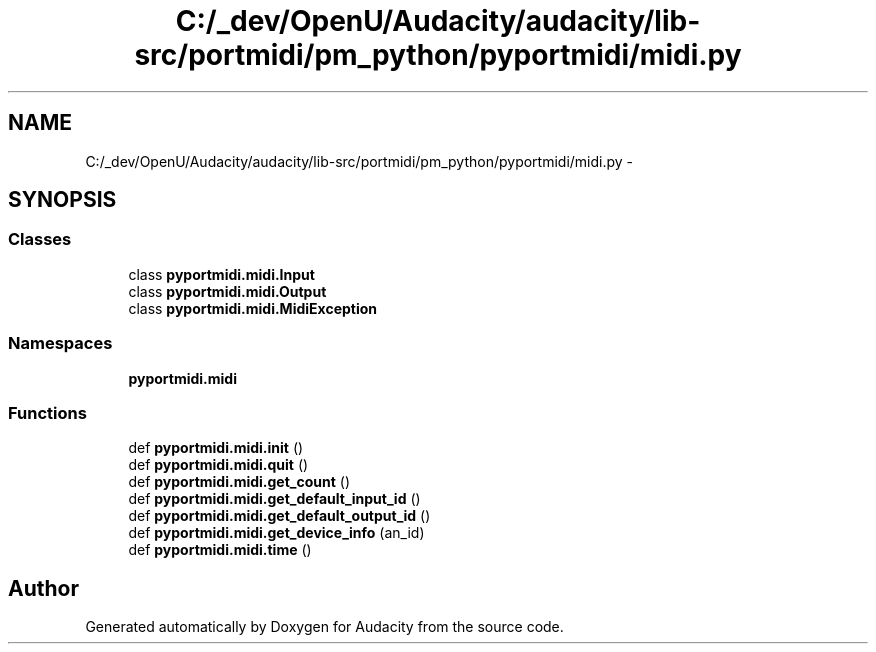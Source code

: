 .TH "C:/_dev/OpenU/Audacity/audacity/lib-src/portmidi/pm_python/pyportmidi/midi.py" 3 "Thu Apr 28 2016" "Audacity" \" -*- nroff -*-
.ad l
.nh
.SH NAME
C:/_dev/OpenU/Audacity/audacity/lib-src/portmidi/pm_python/pyportmidi/midi.py \- 
.SH SYNOPSIS
.br
.PP
.SS "Classes"

.in +1c
.ti -1c
.RI "class \fBpyportmidi\&.midi\&.Input\fP"
.br
.ti -1c
.RI "class \fBpyportmidi\&.midi\&.Output\fP"
.br
.ti -1c
.RI "class \fBpyportmidi\&.midi\&.MidiException\fP"
.br
.in -1c
.SS "Namespaces"

.in +1c
.ti -1c
.RI " \fBpyportmidi\&.midi\fP"
.br
.in -1c
.SS "Functions"

.in +1c
.ti -1c
.RI "def \fBpyportmidi\&.midi\&.init\fP ()"
.br
.ti -1c
.RI "def \fBpyportmidi\&.midi\&.quit\fP ()"
.br
.ti -1c
.RI "def \fBpyportmidi\&.midi\&.get_count\fP ()"
.br
.ti -1c
.RI "def \fBpyportmidi\&.midi\&.get_default_input_id\fP ()"
.br
.ti -1c
.RI "def \fBpyportmidi\&.midi\&.get_default_output_id\fP ()"
.br
.ti -1c
.RI "def \fBpyportmidi\&.midi\&.get_device_info\fP (an_id)"
.br
.ti -1c
.RI "def \fBpyportmidi\&.midi\&.time\fP ()"
.br
.in -1c
.SH "Author"
.PP 
Generated automatically by Doxygen for Audacity from the source code\&.
